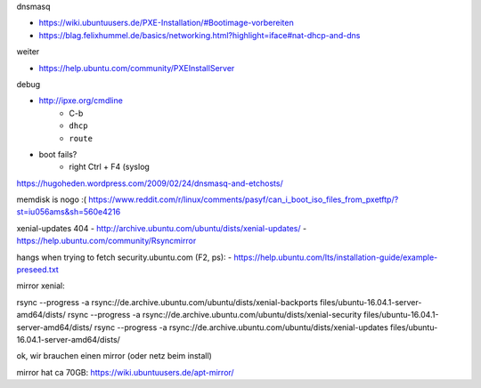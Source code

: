 dnsmasq

- https://wiki.ubuntuusers.de/PXE-Installation/#Bootimage-vorbereiten
- https://blag.felixhummel.de/basics/networking.html?highlight=iface#nat-dhcp-and-dns

weiter

- https://help.ubuntu.com/community/PXEInstallServer

debug

- http://ipxe.org/cmdline
    - C-b
    - ``dhcp``
    - ``route``
- boot fails?
    - right Ctrl + F4 (syslog

https://hugoheden.wordpress.com/2009/02/24/dnsmasq-and-etchosts/

memdisk is nogo :( https://www.reddit.com/r/linux/comments/pasyf/can_i_boot_iso_files_from_pxetftp/?st=iu056ams&sh=560e4216

xenial-updates 404
- http://archive.ubuntu.com/ubuntu/dists/xenial-updates/
- https://help.ubuntu.com/community/Rsyncmirror

hangs when trying to fetch security.ubuntu.com (F2, ps):
- https://help.ubuntu.com/lts/installation-guide/example-preseed.txt

mirror xenial:

rsync --progress -a rsync://de.archive.ubuntu.com/ubuntu/dists/xenial-backports files/ubuntu-16.04.1-server-amd64/dists/
rsync --progress -a rsync://de.archive.ubuntu.com/ubuntu/dists/xenial-security files/ubuntu-16.04.1-server-amd64/dists/
rsync --progress -a rsync://de.archive.ubuntu.com/ubuntu/dists/xenial-updates files/ubuntu-16.04.1-server-amd64/dists/

ok, wir brauchen einen mirror (oder netz beim install)

mirror hat ca 70GB: https://wiki.ubuntuusers.de/apt-mirror/
